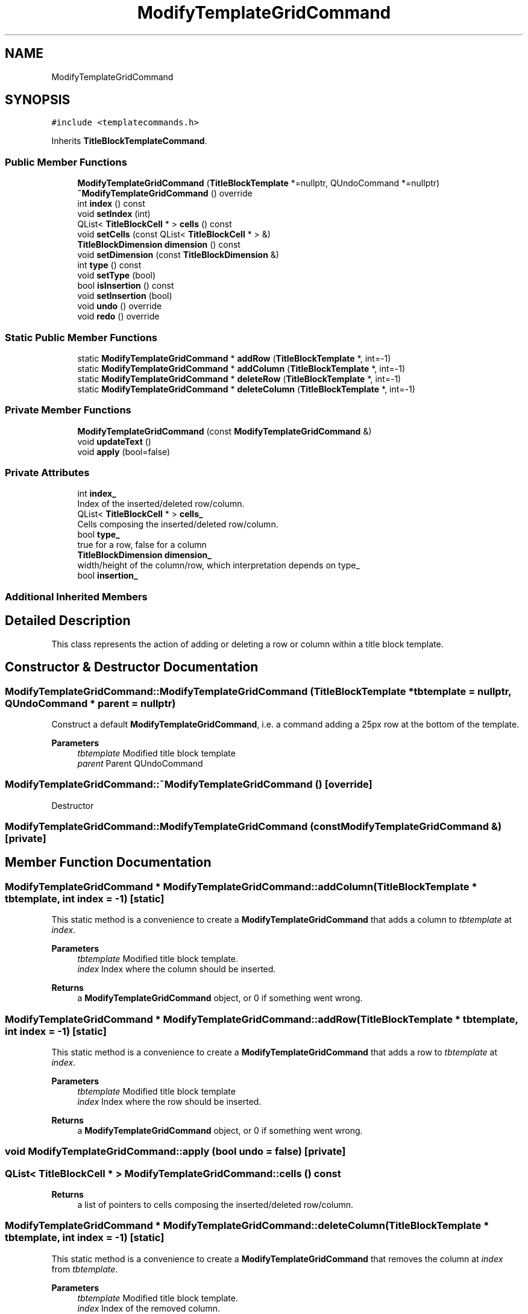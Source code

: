 .TH "ModifyTemplateGridCommand" 3 "Thu Aug 27 2020" "Version 0.8-dev" "QElectroTech" \" -*- nroff -*-
.ad l
.nh
.SH NAME
ModifyTemplateGridCommand
.SH SYNOPSIS
.br
.PP
.PP
\fC#include <templatecommands\&.h>\fP
.PP
Inherits \fBTitleBlockTemplateCommand\fP\&.
.SS "Public Member Functions"

.in +1c
.ti -1c
.RI "\fBModifyTemplateGridCommand\fP (\fBTitleBlockTemplate\fP *=nullptr, QUndoCommand *=nullptr)"
.br
.ti -1c
.RI "\fB~ModifyTemplateGridCommand\fP () override"
.br
.ti -1c
.RI "int \fBindex\fP () const"
.br
.ti -1c
.RI "void \fBsetIndex\fP (int)"
.br
.ti -1c
.RI "QList< \fBTitleBlockCell\fP * > \fBcells\fP () const"
.br
.ti -1c
.RI "void \fBsetCells\fP (const QList< \fBTitleBlockCell\fP * > &)"
.br
.ti -1c
.RI "\fBTitleBlockDimension\fP \fBdimension\fP () const"
.br
.ti -1c
.RI "void \fBsetDimension\fP (const \fBTitleBlockDimension\fP &)"
.br
.ti -1c
.RI "int \fBtype\fP () const"
.br
.ti -1c
.RI "void \fBsetType\fP (bool)"
.br
.ti -1c
.RI "bool \fBisInsertion\fP () const"
.br
.ti -1c
.RI "void \fBsetInsertion\fP (bool)"
.br
.ti -1c
.RI "void \fBundo\fP () override"
.br
.ti -1c
.RI "void \fBredo\fP () override"
.br
.in -1c
.SS "Static Public Member Functions"

.in +1c
.ti -1c
.RI "static \fBModifyTemplateGridCommand\fP * \fBaddRow\fP (\fBTitleBlockTemplate\fP *, int=\-1)"
.br
.ti -1c
.RI "static \fBModifyTemplateGridCommand\fP * \fBaddColumn\fP (\fBTitleBlockTemplate\fP *, int=\-1)"
.br
.ti -1c
.RI "static \fBModifyTemplateGridCommand\fP * \fBdeleteRow\fP (\fBTitleBlockTemplate\fP *, int=\-1)"
.br
.ti -1c
.RI "static \fBModifyTemplateGridCommand\fP * \fBdeleteColumn\fP (\fBTitleBlockTemplate\fP *, int=\-1)"
.br
.in -1c
.SS "Private Member Functions"

.in +1c
.ti -1c
.RI "\fBModifyTemplateGridCommand\fP (const \fBModifyTemplateGridCommand\fP &)"
.br
.ti -1c
.RI "void \fBupdateText\fP ()"
.br
.ti -1c
.RI "void \fBapply\fP (bool=false)"
.br
.in -1c
.SS "Private Attributes"

.in +1c
.ti -1c
.RI "int \fBindex_\fP"
.br
.RI "Index of the inserted/deleted row/column\&. "
.ti -1c
.RI "QList< \fBTitleBlockCell\fP * > \fBcells_\fP"
.br
.RI "Cells composing the inserted/deleted row/column\&. "
.ti -1c
.RI "bool \fBtype_\fP"
.br
.RI "true for a row, false for a column "
.ti -1c
.RI "\fBTitleBlockDimension\fP \fBdimension_\fP"
.br
.RI "width/height of the column/row, which interpretation depends on type_ "
.ti -1c
.RI "bool \fBinsertion_\fP"
.br
.in -1c
.SS "Additional Inherited Members"
.SH "Detailed Description"
.PP 
This class represents the action of adding or deleting a row or column within a title block template\&. 
.SH "Constructor & Destructor Documentation"
.PP 
.SS "ModifyTemplateGridCommand::ModifyTemplateGridCommand (\fBTitleBlockTemplate\fP * tbtemplate = \fCnullptr\fP, QUndoCommand * parent = \fCnullptr\fP)"
Construct a default \fBModifyTemplateGridCommand\fP, i\&.e\&. a command adding a 25px row at the bottom of the template\&. 
.PP
\fBParameters\fP
.RS 4
\fItbtemplate\fP Modified title block template 
.br
\fIparent\fP Parent QUndoCommand 
.RE
.PP

.SS "ModifyTemplateGridCommand::~ModifyTemplateGridCommand ()\fC [override]\fP"
Destructor 
.SS "ModifyTemplateGridCommand::ModifyTemplateGridCommand (const \fBModifyTemplateGridCommand\fP &)\fC [private]\fP"

.SH "Member Function Documentation"
.PP 
.SS "\fBModifyTemplateGridCommand\fP * ModifyTemplateGridCommand::addColumn (\fBTitleBlockTemplate\fP * tbtemplate, int index = \fC\-1\fP)\fC [static]\fP"
This static method is a convenience to create a \fBModifyTemplateGridCommand\fP that adds a column to \fItbtemplate\fP at \fIindex\fP\&. 
.PP
\fBParameters\fP
.RS 4
\fItbtemplate\fP Modified title block template\&. 
.br
\fIindex\fP Index where the column should be inserted\&. 
.RE
.PP
\fBReturns\fP
.RS 4
a \fBModifyTemplateGridCommand\fP object, or 0 if something went wrong\&. 
.RE
.PP

.SS "\fBModifyTemplateGridCommand\fP * ModifyTemplateGridCommand::addRow (\fBTitleBlockTemplate\fP * tbtemplate, int index = \fC\-1\fP)\fC [static]\fP"
This static method is a convenience to create a \fBModifyTemplateGridCommand\fP that adds a row to \fItbtemplate\fP at \fIindex\fP\&. 
.PP
\fBParameters\fP
.RS 4
\fItbtemplate\fP Modified title block template 
.br
\fIindex\fP Index where the row should be inserted\&. 
.RE
.PP
\fBReturns\fP
.RS 4
a \fBModifyTemplateGridCommand\fP object, or 0 if something went wrong\&. 
.RE
.PP

.SS "void ModifyTemplateGridCommand::apply (bool undo = \fCfalse\fP)\fC [private]\fP"

.SS "QList< \fBTitleBlockCell\fP * > ModifyTemplateGridCommand::cells () const"

.PP
\fBReturns\fP
.RS 4
a list of pointers to cells composing the inserted/deleted row/column\&. 
.RE
.PP

.SS "\fBModifyTemplateGridCommand\fP * ModifyTemplateGridCommand::deleteColumn (\fBTitleBlockTemplate\fP * tbtemplate, int index = \fC\-1\fP)\fC [static]\fP"
This static method is a convenience to create a \fBModifyTemplateGridCommand\fP that removes the column at \fIindex\fP from \fItbtemplate\fP\&. 
.PP
\fBParameters\fP
.RS 4
\fItbtemplate\fP Modified title block template\&. 
.br
\fIindex\fP Index of the removed column\&. 
.RE
.PP
\fBReturns\fP
.RS 4
a \fBModifyTemplateGridCommand\fP object, or 0 if something went wrong\&. 
.RE
.PP

.SS "\fBModifyTemplateGridCommand\fP * ModifyTemplateGridCommand::deleteRow (\fBTitleBlockTemplate\fP * tbtemplate, int index = \fC\-1\fP)\fC [static]\fP"
This static method is a convenience to create a \fBModifyTemplateGridCommand\fP that removes the row at \fIindex\fP from \fItbtemplate\fP\&. 
.PP
\fBParameters\fP
.RS 4
\fItbtemplate\fP Modified title block template\&. 
.br
\fIindex\fP Index of the removed row\&. 
.RE
.PP
\fBReturns\fP
.RS 4
a \fBModifyTemplateGridCommand\fP object, or 0 if something went wrong\&. 
.RE
.PP

.SS "\fBTitleBlockDimension\fP ModifyTemplateGridCommand::dimension () const"

.PP
\fBReturns\fP
.RS 4
the dimension of the inserted/deleted row/column\&. 
.RE
.PP

.SS "int ModifyTemplateGridCommand::index () const"

.PP
\fBReturns\fP
.RS 4
the index of the inserted/deleted row/column 
.RE
.PP

.SS "bool ModifyTemplateGridCommand::isInsertion () const"

.PP
\fBReturns\fP
.RS 4
true if the row/column is inserted, false if it is deleted 
.RE
.PP

.SS "void ModifyTemplateGridCommand::redo ()\fC [override]\fP"
Redo the change\&. 
.SS "void ModifyTemplateGridCommand::setCells (const QList< \fBTitleBlockCell\fP * > & cells)"
Set the cells composing the inserted/deleted row/column\&. 
.PP
\fBParameters\fP
.RS 4
\fIcells\fP List of pointers to cells composing the inserted/deleted row/column\&. 
.RE
.PP

.SS "void ModifyTemplateGridCommand::setDimension (const \fBTitleBlockDimension\fP & dimension)"
Set the dimension of the inserted/deleted row/column 
.PP
\fBParameters\fP
.RS 4
\fIdimension\fP Dimension of the inserted/deleted row/column 
.RE
.PP

.SS "void ModifyTemplateGridCommand::setIndex (int index)"
Set the index of the inserted/deleted row/column\&. 
.PP
\fBParameters\fP
.RS 4
\fIindex\fP Index of the inserted/deleted row/column\&. 
.RE
.PP

.SS "void ModifyTemplateGridCommand::setInsertion (bool insertion)"

.PP
\fBParameters\fP
.RS 4
\fIinsertion\fP true if the row/column is inserted, false if it is deleted 
.RE
.PP

.SS "void ModifyTemplateGridCommand::setType (bool type)"
Indicates whether this object inserts/deletes a row or a column\&. 
.PP
\fBParameters\fP
.RS 4
\fItype\fP true if this object is about inserting/deleting a row, false for a column\&. 
.RE
.PP

.SS "int ModifyTemplateGridCommand::type () const"

.PP
\fBReturns\fP
.RS 4
true if this object is about inserting/deleting a row, false for a column\&. 
.RE
.PP

.SS "void ModifyTemplateGridCommand::undo ()\fC [override]\fP"
Undo the change\&. 
.SS "void ModifyTemplateGridCommand::updateText ()\fC [private]\fP"
Update the text describing what the command does\&. 
.SH "Member Data Documentation"
.PP 
.SS "QList<\fBTitleBlockCell\fP *> ModifyTemplateGridCommand::cells_\fC [private]\fP"

.PP
Cells composing the inserted/deleted row/column\&. 
.SS "\fBTitleBlockDimension\fP ModifyTemplateGridCommand::dimension_\fC [private]\fP"

.PP
width/height of the column/row, which interpretation depends on type_ 
.SS "int ModifyTemplateGridCommand::index_\fC [private]\fP"

.PP
Index of the inserted/deleted row/column\&. 
.SS "bool ModifyTemplateGridCommand::insertion_\fC [private]\fP"

.SS "bool ModifyTemplateGridCommand::type_\fC [private]\fP"

.PP
true for a row, false for a column 

.SH "Author"
.PP 
Generated automatically by Doxygen for QElectroTech from the source code\&.
